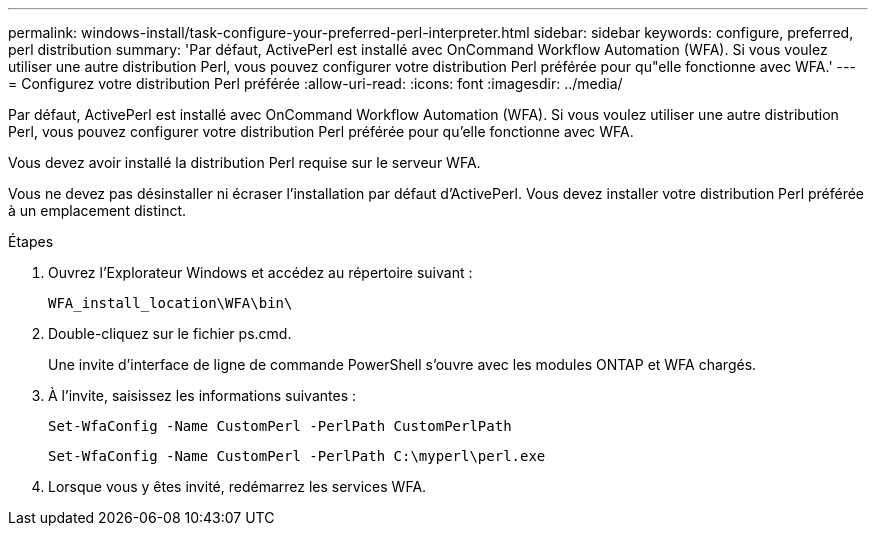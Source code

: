---
permalink: windows-install/task-configure-your-preferred-perl-interpreter.html 
sidebar: sidebar 
keywords: configure, preferred, perl distribution 
summary: 'Par défaut, ActivePerl est installé avec OnCommand Workflow Automation (WFA). Si vous voulez utiliser une autre distribution Perl, vous pouvez configurer votre distribution Perl préférée pour qu"elle fonctionne avec WFA.' 
---
= Configurez votre distribution Perl préférée
:allow-uri-read: 
:icons: font
:imagesdir: ../media/


[role="lead"]
Par défaut, ActivePerl est installé avec OnCommand Workflow Automation (WFA). Si vous voulez utiliser une autre distribution Perl, vous pouvez configurer votre distribution Perl préférée pour qu'elle fonctionne avec WFA.

Vous devez avoir installé la distribution Perl requise sur le serveur WFA.

Vous ne devez pas désinstaller ni écraser l'installation par défaut d'ActivePerl. Vous devez installer votre distribution Perl préférée à un emplacement distinct.

.Étapes
. Ouvrez l'Explorateur Windows et accédez au répertoire suivant :
+
`WFA_install_location\WFA\bin\`

. Double-cliquez sur le fichier ps.cmd.
+
Une invite d'interface de ligne de commande PowerShell s'ouvre avec les modules ONTAP et WFA chargés.

. À l'invite, saisissez les informations suivantes :
+
`Set-WfaConfig -Name CustomPerl -PerlPath CustomPerlPath`

+
`Set-WfaConfig -Name CustomPerl -PerlPath C:\myperl\perl.exe`

. Lorsque vous y êtes invité, redémarrez les services WFA.


